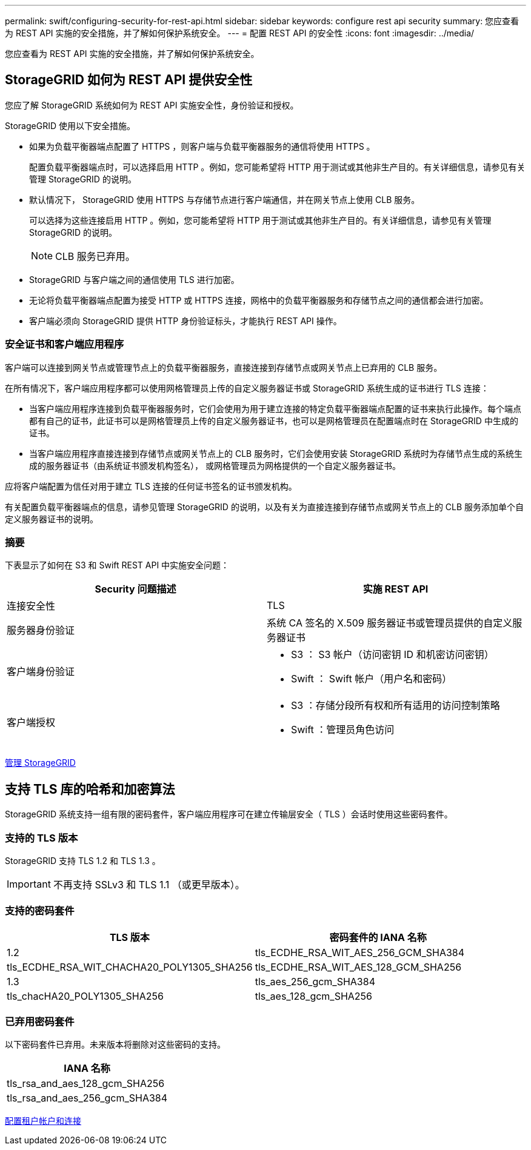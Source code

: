 ---
permalink: swift/configuring-security-for-rest-api.html 
sidebar: sidebar 
keywords: configure rest api security 
summary: 您应查看为 REST API 实施的安全措施，并了解如何保护系统安全。 
---
= 配置 REST API 的安全性
:icons: font
:imagesdir: ../media/


[role="lead"]
您应查看为 REST API 实施的安全措施，并了解如何保护系统安全。



== StorageGRID 如何为 REST API 提供安全性

您应了解 StorageGRID 系统如何为 REST API 实施安全性，身份验证和授权。

StorageGRID 使用以下安全措施。

* 如果为负载平衡器端点配置了 HTTPS ，则客户端与负载平衡器服务的通信将使用 HTTPS 。
+
配置负载平衡器端点时，可以选择启用 HTTP 。例如，您可能希望将 HTTP 用于测试或其他非生产目的。有关详细信息，请参见有关管理 StorageGRID 的说明。

* 默认情况下， StorageGRID 使用 HTTPS 与存储节点进行客户端通信，并在网关节点上使用 CLB 服务。
+
可以选择为这些连接启用 HTTP 。例如，您可能希望将 HTTP 用于测试或其他非生产目的。有关详细信息，请参见有关管理 StorageGRID 的说明。

+

NOTE: CLB 服务已弃用。

* StorageGRID 与客户端之间的通信使用 TLS 进行加密。
* 无论将负载平衡器端点配置为接受 HTTP 或 HTTPS 连接，网格中的负载平衡器服务和存储节点之间的通信都会进行加密。
* 客户端必须向 StorageGRID 提供 HTTP 身份验证标头，才能执行 REST API 操作。




=== 安全证书和客户端应用程序

客户端可以连接到网关节点或管理节点上的负载平衡器服务，直接连接到存储节点或网关节点上已弃用的 CLB 服务。

在所有情况下，客户端应用程序都可以使用网格管理员上传的自定义服务器证书或 StorageGRID 系统生成的证书进行 TLS 连接：

* 当客户端应用程序连接到负载平衡器服务时，它们会使用为用于建立连接的特定负载平衡器端点配置的证书来执行此操作。每个端点都有自己的证书，此证书可以是网格管理员上传的自定义服务器证书，也可以是网格管理员在配置端点时在 StorageGRID 中生成的证书。
* 当客户端应用程序直接连接到存储节点或网关节点上的 CLB 服务时，它们会使用安装 StorageGRID 系统时为存储节点生成的系统生成的服务器证书（由系统证书颁发机构签名）， 或网格管理员为网格提供的一个自定义服务器证书。


应将客户端配置为信任对用于建立 TLS 连接的任何证书签名的证书颁发机构。

有关配置负载平衡器端点的信息，请参见管理 StorageGRID 的说明，以及有关为直接连接到存储节点或网关节点上的 CLB 服务添加单个自定义服务器证书的说明。



=== 摘要

下表显示了如何在 S3 和 Swift REST API 中实施安全问题：

|===
| Security 问题描述 | 实施 REST API 


 a| 
连接安全性
 a| 
TLS



 a| 
服务器身份验证
 a| 
系统 CA 签名的 X.509 服务器证书或管理员提供的自定义服务器证书



 a| 
客户端身份验证
 a| 
* S3 ： S3 帐户（访问密钥 ID 和机密访问密钥）
* Swift ： Swift 帐户（用户名和密码）




 a| 
客户端授权
 a| 
* S3 ：存储分段所有权和所有适用的访问控制策略
* Swift ：管理员角色访问


|===
xref:../admin/index.adoc[管理 StorageGRID]



== 支持 TLS 库的哈希和加密算法

StorageGRID 系统支持一组有限的密码套件，客户端应用程序可在建立传输层安全（ TLS ）会话时使用这些密码套件。



=== 支持的 TLS 版本

StorageGRID 支持 TLS 1.2 和 TLS 1.3 。


IMPORTANT: 不再支持 SSLv3 和 TLS 1.1 （或更早版本）。



=== 支持的密码套件

[cols="1a,1a"]
|===
| TLS 版本 | 密码套件的 IANA 名称 


 a| 
1.2
 a| 
tls_ECDHE_RSA_WIT_AES_256_GCM_SHA384



 a| 
tls_ECDHE_RSA_WIT_CHACHA20_POLY1305_SHA256



 a| 
tls_ECDHE_RSA_WIT_AES_128_GCM_SHA256



 a| 
1.3
 a| 
tls_aes_256_gcm_SHA384



 a| 
tls_chacHA20_POLY1305_SHA256



 a| 
tls_aes_128_gcm_SHA256

|===


=== 已弃用密码套件

以下密码套件已弃用。未来版本将删除对这些密码的支持。

|===
| IANA 名称 


 a| 
tls_rsa_and_aes_128_gcm_SHA256



 a| 
tls_rsa_and_aes_256_gcm_SHA384

|===
xref:configuring-tenant-accounts-and-connections.adoc[配置租户帐户和连接]
